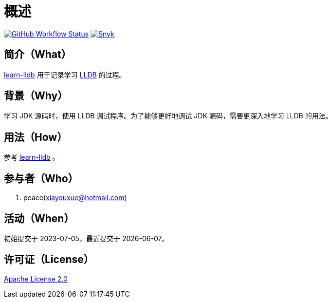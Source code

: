 = 概述
:website: https://peacetrue.github.io
:app-group: com.github.peacetrue.learn
:app-name: learn-lldb

image:https://img.shields.io/github/actions/workflow/status/peacetrue/{app-name}/main.yml?branch=master["GitHub Workflow Status",link="https://github.com/peacetrue/{app-name}/actions"]
image:https://snyk.io/test/github/peacetrue/{app-name}/badge.svg["Snyk",link="https://app.snyk.io/org/peacetrue"]

//@formatter:off

== 简介（What）

{website}/{app-name}/[{app-name}] 用于记录学习 https://lldb.llvm.org/[LLDB^] 的过程。

== 背景（Why）

学习 JDK 源码时，使用 LLDB 调试程序。为了能够更好地调试 JDK 源码，需要更深入地学习 LLDB 的用法。

== 用法（How）

参考 {website}/{app-name}/[{app-name}] 。

== 参与者（Who）

. peace(xiayouxue@hotmail.com)

== 活动（When）

初始提交于 2023-07-05，最近提交于 {docdate}。

== 许可证（License）

https://github.com/peacetrue/{app-name}/blob/master/LICENSE[Apache License 2.0^]
